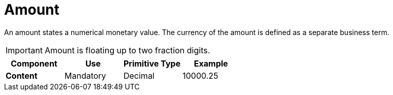 = Amount

An amount states a numerical monetary value. The currency of the amount is defined as a separate business term.

====
IMPORTANT: Amount is floating up to two fraction digits.
====

[cols="1s,1,1,1", options="header"]
|===
|Component
|Use
|Primitive Type
|Example

|Content
|Mandatory
|Decimal
|10000.25
|===
